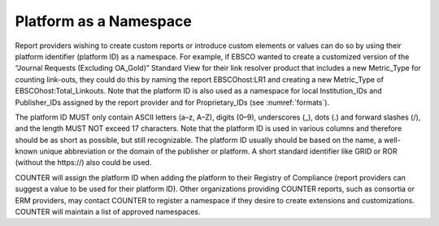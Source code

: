 .. The COUNTER Code of Practice Release 5 © 2017-2023 by COUNTER
   is licensed under CC BY-SA 4.0. To view a copy of this license,
   visit https://creativecommons.org/licenses/by-sa/4.0/

Platform as a Namespace
-----------------------

Report providers wishing to create custom reports or introduce custom elements or values can do so by using their platform identifier (platform ID) as a namespace. For example, if EBSCO wanted to create a customized version of the “Journal Requests (Excluding OA_Gold)” Standard View for their link resolver product that includes a new Metric_Type for counting link-outs, they could do this by naming the report EBSCOhost:LR1 and creating a new Metric_Type of EBSCOhost:Total_Linkouts. Note that the platform ID is also used as a namespace for local Institution_IDs and Publisher_IDs assigned by the report provider and for Proprietary_IDs (see :numref:`formats`).

The platform ID MUST only contain ASCII letters (a–z, A–Z), digits (0–9), underscores (_), dots (.) and forward slashes (/), and the length MUST NOT exceed 17 characters. Note that the platform ID is used in various columns and therefore should be as short as possible, but still recognizable. The platform ID usually should be based on the name, a well-known unique abbreviation or the domain of the publisher or platform. A short standard identifier like GRID or ROR (without the \https://) also could be used.

COUNTER will assign the platform ID when adding the platform to their Registry of Compliance (report providers can suggest a value to be used for their platform ID). Other organizations providing COUNTER reports, such as consortia or ERM providers, may contact COUNTER to register a namespace if they desire to create extensions and customizations. COUNTER will maintain a list of approved namespaces.

